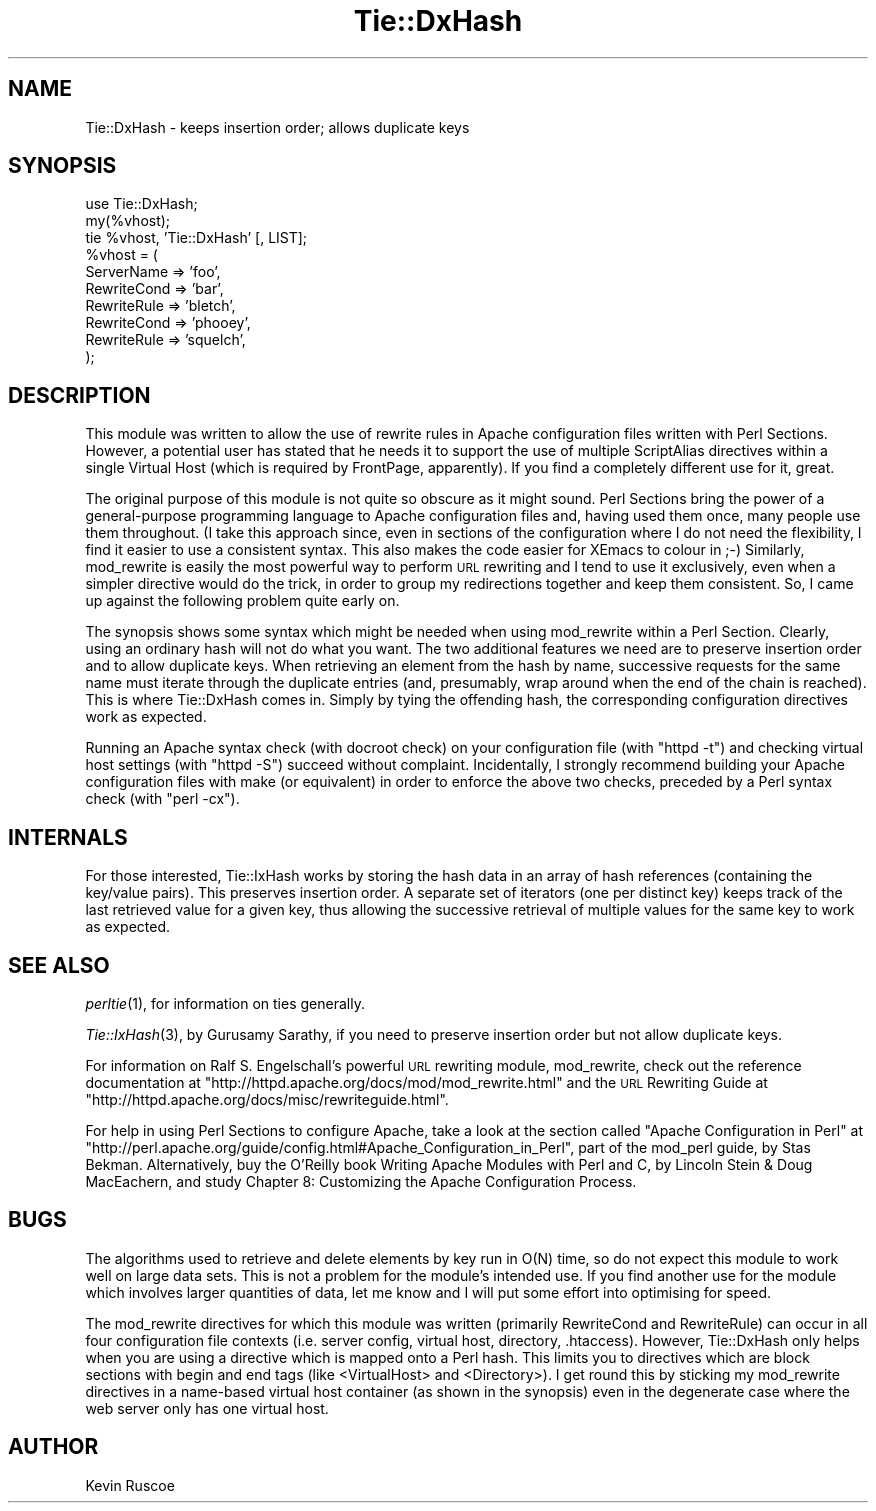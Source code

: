 .\" Automatically generated by Pod::Man v1.34, Pod::Parser v1.13
.\"
.\" Standard preamble:
.\" ========================================================================
.de Sh \" Subsection heading
.br
.if t .Sp
.ne 5
.PP
\fB\\$1\fR
.PP
..
.de Sp \" Vertical space (when we can't use .PP)
.if t .sp .5v
.if n .sp
..
.de Vb \" Begin verbatim text
.ft CW
.nf
.ne \\$1
..
.de Ve \" End verbatim text
.ft R
.fi
..
.\" Set up some character translations and predefined strings.  \*(-- will
.\" give an unbreakable dash, \*(PI will give pi, \*(L" will give a left
.\" double quote, and \*(R" will give a right double quote.  | will give a
.\" real vertical bar.  \*(C+ will give a nicer C++.  Capital omega is used to
.\" do unbreakable dashes and therefore won't be available.  \*(C` and \*(C'
.\" expand to `' in nroff, nothing in troff, for use with C<>.
.tr \(*W-|\(bv\*(Tr
.ds C+ C\v'-.1v'\h'-1p'\s-2+\h'-1p'+\s0\v'.1v'\h'-1p'
.ie n \{\
.    ds -- \(*W-
.    ds PI pi
.    if (\n(.H=4u)&(1m=24u) .ds -- \(*W\h'-12u'\(*W\h'-12u'-\" diablo 10 pitch
.    if (\n(.H=4u)&(1m=20u) .ds -- \(*W\h'-12u'\(*W\h'-8u'-\"  diablo 12 pitch
.    ds L" ""
.    ds R" ""
.    ds C` ""
.    ds C' ""
'br\}
.el\{\
.    ds -- \|\(em\|
.    ds PI \(*p
.    ds L" ``
.    ds R" ''
'br\}
.\"
.\" If the F register is turned on, we'll generate index entries on stderr for
.\" titles (.TH), headers (.SH), subsections (.Sh), items (.Ip), and index
.\" entries marked with X<> in POD.  Of course, you'll have to process the
.\" output yourself in some meaningful fashion.
.if \nF \{\
.    de IX
.    tm Index:\\$1\t\\n%\t"\\$2"
..
.    nr % 0
.    rr F
.\}
.\"
.\" For nroff, turn off justification.  Always turn off hyphenation; it makes
.\" way too many mistakes in technical documents.
.hy 0
.if n .na
.\"
.\" Accent mark definitions (@(#)ms.acc 1.5 88/02/08 SMI; from UCB 4.2).
.\" Fear.  Run.  Save yourself.  No user-serviceable parts.
.    \" fudge factors for nroff and troff
.if n \{\
.    ds #H 0
.    ds #V .8m
.    ds #F .3m
.    ds #[ \f1
.    ds #] \fP
.\}
.if t \{\
.    ds #H ((1u-(\\\\n(.fu%2u))*.13m)
.    ds #V .6m
.    ds #F 0
.    ds #[ \&
.    ds #] \&
.\}
.    \" simple accents for nroff and troff
.if n \{\
.    ds ' \&
.    ds ` \&
.    ds ^ \&
.    ds , \&
.    ds ~ ~
.    ds /
.\}
.if t \{\
.    ds ' \\k:\h'-(\\n(.wu*8/10-\*(#H)'\'\h"|\\n:u"
.    ds ` \\k:\h'-(\\n(.wu*8/10-\*(#H)'\`\h'|\\n:u'
.    ds ^ \\k:\h'-(\\n(.wu*10/11-\*(#H)'^\h'|\\n:u'
.    ds , \\k:\h'-(\\n(.wu*8/10)',\h'|\\n:u'
.    ds ~ \\k:\h'-(\\n(.wu-\*(#H-.1m)'~\h'|\\n:u'
.    ds / \\k:\h'-(\\n(.wu*8/10-\*(#H)'\z\(sl\h'|\\n:u'
.\}
.    \" troff and (daisy-wheel) nroff accents
.ds : \\k:\h'-(\\n(.wu*8/10-\*(#H+.1m+\*(#F)'\v'-\*(#V'\z.\h'.2m+\*(#F'.\h'|\\n:u'\v'\*(#V'
.ds 8 \h'\*(#H'\(*b\h'-\*(#H'
.ds o \\k:\h'-(\\n(.wu+\w'\(de'u-\*(#H)/2u'\v'-.3n'\*(#[\z\(de\v'.3n'\h'|\\n:u'\*(#]
.ds d- \h'\*(#H'\(pd\h'-\w'~'u'\v'-.25m'\f2\(hy\fP\v'.25m'\h'-\*(#H'
.ds D- D\\k:\h'-\w'D'u'\v'-.11m'\z\(hy\v'.11m'\h'|\\n:u'
.ds th \*(#[\v'.3m'\s+1I\s-1\v'-.3m'\h'-(\w'I'u*2/3)'\s-1o\s+1\*(#]
.ds Th \*(#[\s+2I\s-2\h'-\w'I'u*3/5'\v'-.3m'o\v'.3m'\*(#]
.ds ae a\h'-(\w'a'u*4/10)'e
.ds Ae A\h'-(\w'A'u*4/10)'E
.    \" corrections for vroff
.if v .ds ~ \\k:\h'-(\\n(.wu*9/10-\*(#H)'\s-2\u~\d\s+2\h'|\\n:u'
.if v .ds ^ \\k:\h'-(\\n(.wu*10/11-\*(#H)'\v'-.4m'^\v'.4m'\h'|\\n:u'
.    \" for low resolution devices (crt and lpr)
.if \n(.H>23 .if \n(.V>19 \
\{\
.    ds : e
.    ds 8 ss
.    ds o a
.    ds d- d\h'-1'\(ga
.    ds D- D\h'-1'\(hy
.    ds th \o'bp'
.    ds Th \o'LP'
.    ds ae ae
.    ds Ae AE
.\}
.rm #[ #] #H #V #F C
.\" ========================================================================
.\"
.IX Title "Tie::DxHash 3"
.TH Tie::DxHash 3 "2001-06-15" "perl v5.8.0" "User Contributed Perl Documentation"
.SH "NAME"
Tie::DxHash \- keeps insertion order; allows duplicate keys
.SH "SYNOPSIS"
.IX Header "SYNOPSIS"
.Vb 10
\& use Tie::DxHash;
\& my(%vhost);
\& tie %vhost, 'Tie::DxHash' [, LIST];
\& %vhost = (
\&   ServerName  => 'foo',
\&   RewriteCond => 'bar',
\&   RewriteRule => 'bletch',
\&   RewriteCond => 'phooey',
\&   RewriteRule => 'squelch',
\& );
.Ve
.SH "DESCRIPTION"
.IX Header "DESCRIPTION"
This module    was written to   allow   the  use of   rewrite  rules  in  Apache
configuration files written  with Perl Sections.  However,  a potential user has
stated that he  needs it to support the  use of  multiple ScriptAlias directives
within a  single Virtual Host (which is  required by FrontPage, apparently).  If
you find a completely different use for it, great.
.PP
The original purpose of this  module is not quite  so obscure as it might sound.
Perl Sections   bring the power   of a general-purpose  programming  language to
Apache configuration files and,  having  used them  once,  many people use  them
throughout.  (I take this approach since, even  in sections of the configuration
where  I do  not need  the  flexibility, I find  it  easier to use  a consistent
syntax.  This also makes the code easier for XEmacs to  colour in ;\-) Similarly,
mod_rewrite is easily the most powerful way to  perform \s-1URL\s0 rewriting and I tend
to use it  exclusively, even when a  simpler directive  would  do the  trick, in
order to group my redirections together and keep them consistent.  So, I came up
against the following problem quite early on.
.PP
The synopsis  shows  some syntax which  might  be needed when using  mod_rewrite
within a  Perl Section.  Clearly,  using an ordinary hash will   not do what you
want.  The two additional features we  need are to  preserve insertion order and
to allow  duplicate keys.   When retrieving an  element from  the hash by  name,
successive requests for the same name must iterate through the duplicate entries
(and,  presumably, wrap around when  the end of  the chain is reached).  This is
where Tie::DxHash  comes   in.   Simply  by  tying   the  offending   hash,  the
corresponding configuration directives work as expected.
.PP
Running an Apache syntax  check (with docroot check)  on your configuration file
(with \f(CW\*(C`httpd \-t\*(C'\fR) and checking virtual host settings (with \f(CW\*(C`httpd \-S\*(C'\fR) succeed
without complaint.   Incidentally,  I  strongly recommend building   your Apache
configuration files with make (or equivalent) in  order to enforce the above two
checks, preceded by a Perl syntax check (with \f(CW\*(C`perl \-cx\*(C'\fR).
.SH "INTERNALS"
.IX Header "INTERNALS"
For those interested, Tie::IxHash works by storing the  hash data in an array of
hash references  (containing  the key/value  pairs).  This  preserves  insertion
order.  A separate set  of iterators (one per  distinct key) keeps track of  the
last retrieved value for a given key, thus  allowing the successive retrieval of
multiple values for the same key to work as expected.
.SH "SEE ALSO"
.IX Header "SEE ALSO"
\&\fIperltie\fR\|(1), for information on ties generally.
.PP
\&\fITie::IxHash\fR\|(3), by Gurusamy Sarathy, if you need to preserve insertion order but
not allow duplicate keys.
.PP
For   information  on  Ralf S.  Engelschall's   powerful  \s-1URL\s0  rewriting module,
mod_rewrite,      check       out     the      reference      documentation   at
\&\*(L"http://httpd.apache.org/docs/mod/mod_rewrite.html\*(R" and  the \s-1URL\s0 Rewriting Guide
at \*(L"http://httpd.apache.org/docs/misc/rewriteguide.html\*(R".
.PP
For help in using Perl Sections to configure Apache,  take a look at the section
called           \*(L"Apache        Configuration      in            Perl\*(R"        at
\&\*(L"http://perl.apache.org/guide/config.html#Apache_Configuration_in_Perl\*(R", part of
the mod_perl    guide, by Stas Bekman.    Alternatively,  buy the  O'Reilly book
Writing Apache Modules with Perl and C, by Lincoln  Stein & Doug MacEachern, and
study Chapter 8: Customizing the Apache Configuration Process.
.SH "BUGS"
.IX Header "BUGS"
The algorithms used to retrieve and delete elements by  key run in O(N) time, so
do not expect  this  module to work well   on large data  sets.   This is not  a
problem for the module's intended  use.  If you find  another use for the module
which involves larger quantities of data, let me know and I will put some effort
into optimising for speed.
.PP
The  mod_rewrite  directives for  which   this module  was   written  (primarily
RewriteCond and RewriteRule) can  occur in all  four configuration file contexts
(i.e. server config,  virtual host, directory, .htaccess).  However, Tie::DxHash
only helps when  you are using  a directive which  is mapped  onto a  Perl hash.
This limits you to  directives which are block  sections with begin and end tags
(like  <VirtualHost>  and  <Directory>).   I  get  round  this  by   sticking my
mod_rewrite directives in  a name-based virtual host container  (as shown in the
synopsis) even in the degenerate case where the  web server only has one virtual
host.
.SH "AUTHOR"
.IX Header "AUTHOR"
Kevin Ruscoe
